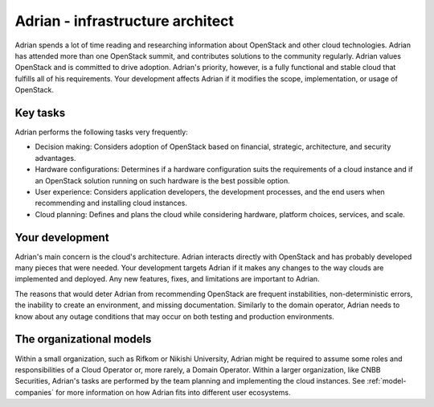 .. _infrastructure-arch:

=================================
Adrian - infrastructure architect
=================================

Adrian spends a lot of time reading and researching information about
OpenStack and other cloud technologies. Adrian has attended more than one
OpenStack summit, and contributes solutions to the community regularly. Adrian
values OpenStack and is committed to drive adoption. Adrian's priority,
however, is a fully functional and stable cloud that fulfills all of his
requirements. Your development affects Adrian if it modifies the scope,
implementation, or usage of OpenStack.

Key tasks
~~~~~~~~~

Adrian performs the following tasks very frequently:

* Decision making: Considers adoption of OpenStack based on financial,
  strategic, architecture, and security advantages.

* Hardware configurations: Determines if a hardware configuration
  suits the requirements of a cloud instance and if an OpenStack solution
  running on such hardware is the best possible option.

* User experience: Considers application developers, the development
  processes, and the end users when recommending and installing cloud
  instances.

* Cloud planning: Defines and plans the cloud while considering hardware,
  platform choices, services, and scale.

Your development
~~~~~~~~~~~~~~~~

Adrian's main concern is the cloud's architecture. Adrian interacts directly
with OpenStack and has probably developed many pieces that were needed. Your
development targets Adrian if it makes any changes to the way clouds are
implemented and deployed. Any new features, fixes, and limitations are
important to Adrian.

The reasons that would deter Adrian from recommending OpenStack
are frequent instabilities, non-deterministic errors, the inability to create
an environment, and missing documentation. Similarly to the domain operator,
Adrian needs to know about any outage conditions that may occur on both
testing and production environments.

The organizational models
~~~~~~~~~~~~~~~~~~~~~~~~~

Within a small organization, such as Rifkom or Nikishi University,
Adrian might be required to assume some roles and responsibilities of a
Cloud Operator or, more rarely, a Domain Operator. Within a larger
organization, like CNBB Securities, Adrian's tasks are performed by the
team planning and implementing the cloud instances. See :ref:`model-companies`
for more information on how Adrian fits into different user ecosystems.

